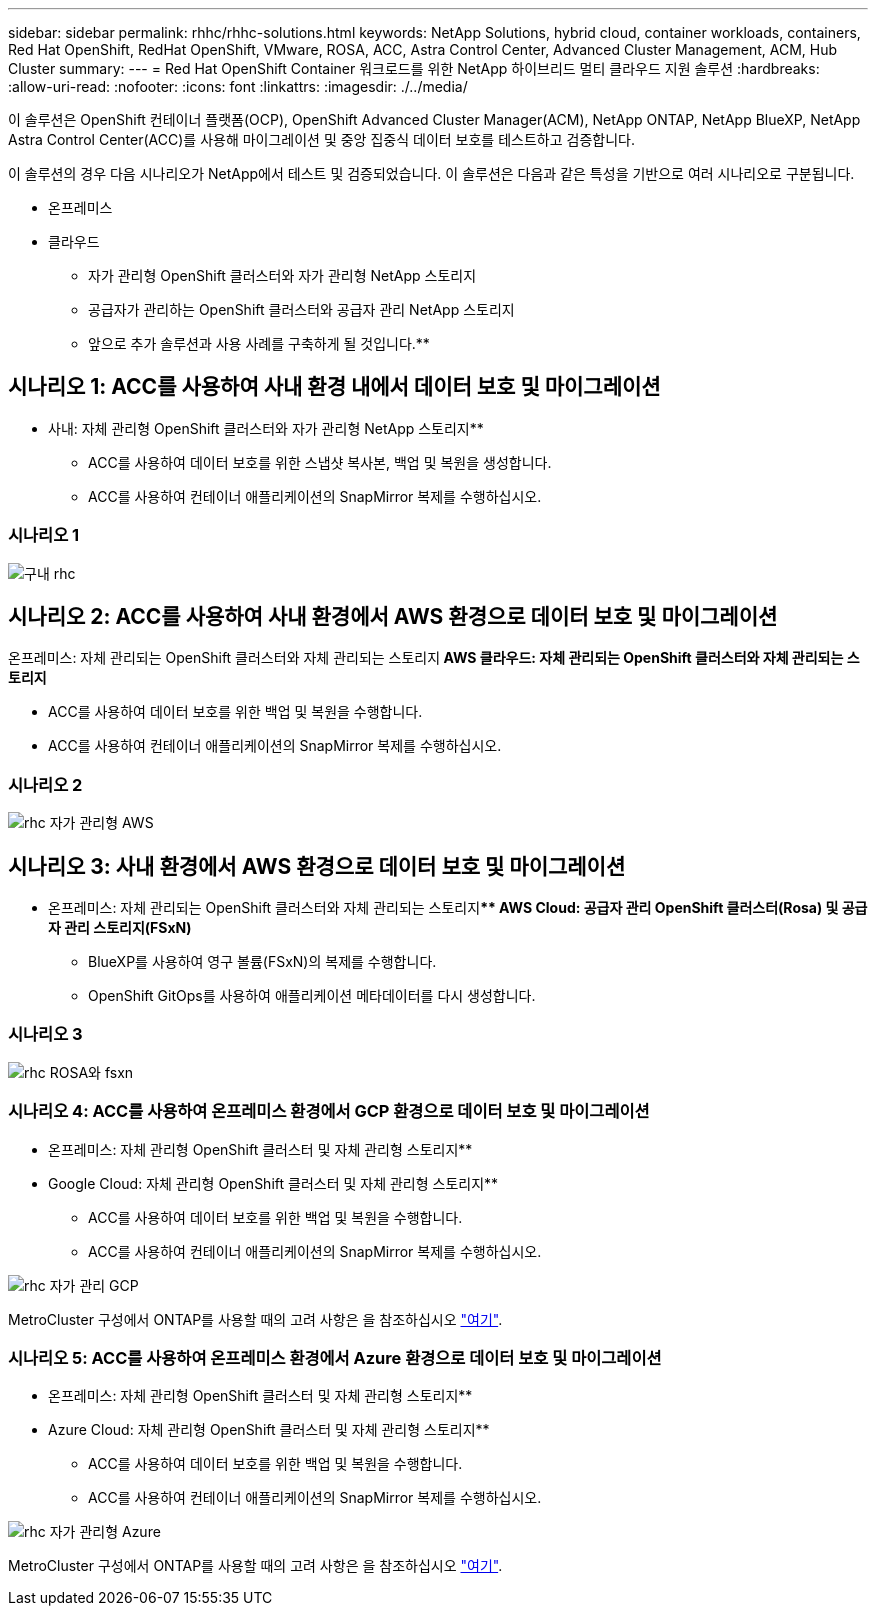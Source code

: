 ---
sidebar: sidebar 
permalink: rhhc/rhhc-solutions.html 
keywords: NetApp Solutions, hybrid cloud, container workloads, containers, Red Hat OpenShift, RedHat OpenShift, VMware, ROSA, ACC, Astra Control Center, Advanced Cluster Management, ACM, Hub Cluster 
summary:  
---
= Red Hat OpenShift Container 워크로드를 위한 NetApp 하이브리드 멀티 클라우드 지원 솔루션
:hardbreaks:
:allow-uri-read: 
:nofooter: 
:icons: font
:linkattrs: 
:imagesdir: ./../media/


[role="lead"]
이 솔루션은 OpenShift 컨테이너 플랫폼(OCP), OpenShift Advanced Cluster Manager(ACM), NetApp ONTAP, NetApp BlueXP, NetApp Astra Control Center(ACC)를 사용해 마이그레이션 및 중앙 집중식 데이터 보호를 테스트하고 검증합니다.

이 솔루션의 경우 다음 시나리오가 NetApp에서 테스트 및 검증되었습니다. 이 솔루션은 다음과 같은 특성을 기반으로 여러 시나리오로 구분됩니다.

* 온프레미스
* 클라우드
+
** 자가 관리형 OpenShift 클러스터와 자가 관리형 NetApp 스토리지
** 공급자가 관리하는 OpenShift 클러스터와 공급자 관리 NetApp 스토리지




** 앞으로 추가 솔루션과 사용 사례를 구축하게 될 것입니다.**



== 시나리오 1: ACC를 사용하여 사내 환경 내에서 데이터 보호 및 마이그레이션

** 사내: 자체 관리형 OpenShift 클러스터와 자가 관리형 NetApp 스토리지**

* ACC를 사용하여 데이터 보호를 위한 스냅샷 복사본, 백업 및 복원을 생성합니다.
* ACC를 사용하여 컨테이너 애플리케이션의 SnapMirror 복제를 수행하십시오.




=== 시나리오 1

image::rhhc-on-premises.png[구내 rhc]



== 시나리오 2: ACC를 사용하여 사내 환경에서 AWS 환경으로 데이터 보호 및 마이그레이션

온프레미스: 자체 관리되는 OpenShift 클러스터와 자체 관리되는 스토리지** AWS 클라우드: 자체 관리되는 OpenShift 클러스터와 자체 관리되는 스토리지**

* ACC를 사용하여 데이터 보호를 위한 백업 및 복원을 수행합니다.
* ACC를 사용하여 컨테이너 애플리케이션의 SnapMirror 복제를 수행하십시오.




=== 시나리오 2

image::rhhc-self-managed-aws.png[rhc 자가 관리형 AWS]



== 시나리오 3: 사내 환경에서 AWS 환경으로 데이터 보호 및 마이그레이션

** 온프레미스: 자체 관리되는 OpenShift 클러스터와 자체 관리되는 스토리지**** AWS Cloud: 공급자 관리 OpenShift 클러스터(Rosa) 및 공급자 관리 스토리지(FSxN)**

* BlueXP를 사용하여 영구 볼륨(FSxN)의 복제를 수행합니다.
* OpenShift GitOps를 사용하여 애플리케이션 메타데이터를 다시 생성합니다.




=== 시나리오 3

image::rhhc-rosa-with-fsxn.png[rhc ROSA와 fsxn]



=== 시나리오 4: ACC를 사용하여 온프레미스 환경에서 GCP 환경으로 데이터 보호 및 마이그레이션

** 온프레미스: 자체 관리형 OpenShift 클러스터 및 자체 관리형 스토리지**
** Google Cloud: 자체 관리형 OpenShift 클러스터 및 자체 관리형 스토리지**

* ACC를 사용하여 데이터 보호를 위한 백업 및 복원을 수행합니다.
* ACC를 사용하여 컨테이너 애플리케이션의 SnapMirror 복제를 수행하십시오.


image::rhhc-self-managed-gcp.png[rhc 자가 관리 GCP]

MetroCluster 구성에서 ONTAP를 사용할 때의 고려 사항은 을 참조하십시오 link:https://docs.netapp.com/us-en/ontap-metrocluster/install-stretch/concept_considerations_when_using_ontap_in_a_mcc_configuration.html["여기"].



=== 시나리오 5: ACC를 사용하여 온프레미스 환경에서 Azure 환경으로 데이터 보호 및 마이그레이션

** 온프레미스: 자체 관리형 OpenShift 클러스터 및 자체 관리형 스토리지**
** Azure Cloud: 자체 관리형 OpenShift 클러스터 및 자체 관리형 스토리지**

* ACC를 사용하여 데이터 보호를 위한 백업 및 복원을 수행합니다.
* ACC를 사용하여 컨테이너 애플리케이션의 SnapMirror 복제를 수행하십시오.


image::rhhc-self-managed-azure.png[rhc 자가 관리형 Azure]

MetroCluster 구성에서 ONTAP를 사용할 때의 고려 사항은 을 참조하십시오 link:https://docs.netapp.com/us-en/ontap-metrocluster/install-stretch/concept_considerations_when_using_ontap_in_a_mcc_configuration.html["여기"].

